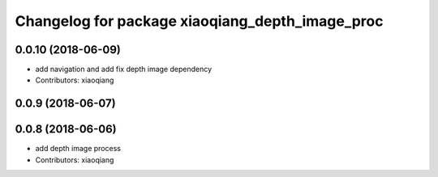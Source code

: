 ^^^^^^^^^^^^^^^^^^^^^^^^^^^^^^^^^^^^^^^^^^^^^^^^
Changelog for package xiaoqiang_depth_image_proc
^^^^^^^^^^^^^^^^^^^^^^^^^^^^^^^^^^^^^^^^^^^^^^^^

0.0.10 (2018-06-09)
-------------------
* add navigation and add fix depth image dependency
* Contributors: xiaoqiang

0.0.9 (2018-06-07)
------------------

0.0.8 (2018-06-06)
------------------
* add depth image process
* Contributors: xiaoqiang
